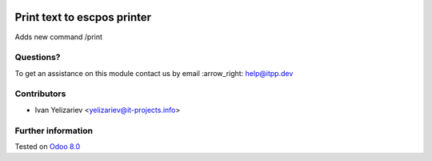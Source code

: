 .. image:: https://itpp.dev/images/infinity-readme.png
   :alt: Tested and maintained by IT Projects Labs
   :target: https://itpp.dev

==============================
 Print text to escpos printer
==============================

Adds new command /print

Questions?
==========

To get an assistance on this module contact us by email :arrow_right: help@itpp.dev

Contributors
============
* Ivan Yelizariev <yelizariev@it-projects.info>


Further information
===================

.. Odoo Apps Store: https://apps.odoo.com/apps/modules/8.0/telegram_escpos/


Tested on `Odoo 8.0 <https://github.com/odoo/odoo/commit/78be4cd1de8c1cfe52e362e1635a028141b03f60>`_
